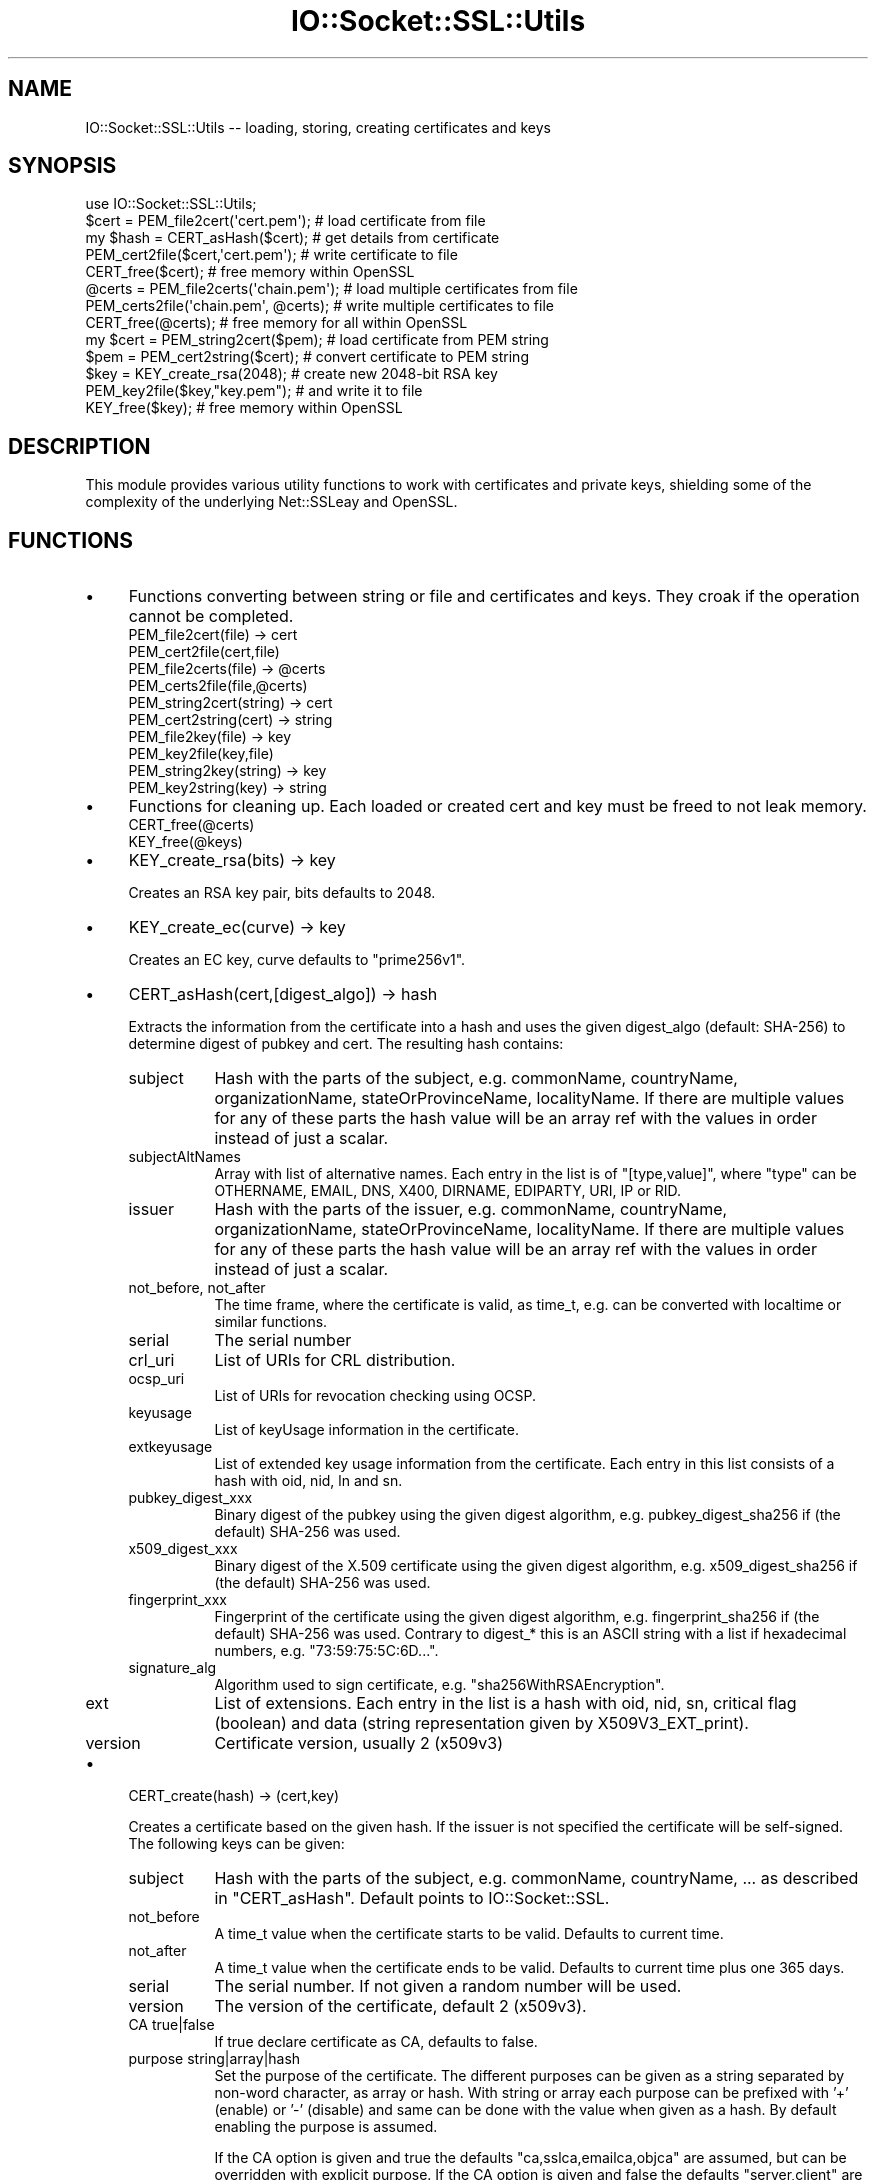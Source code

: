 .\" -*- mode: troff; coding: utf-8 -*-
.\" Automatically generated by Pod::Man 5.01 (Pod::Simple 3.43)
.\"
.\" Standard preamble:
.\" ========================================================================
.de Sp \" Vertical space (when we can't use .PP)
.if t .sp .5v
.if n .sp
..
.de Vb \" Begin verbatim text
.ft CW
.nf
.ne \\$1
..
.de Ve \" End verbatim text
.ft R
.fi
..
.\" \*(C` and \*(C' are quotes in nroff, nothing in troff, for use with C<>.
.ie n \{\
.    ds C` ""
.    ds C' ""
'br\}
.el\{\
.    ds C`
.    ds C'
'br\}
.\"
.\" Escape single quotes in literal strings from groff's Unicode transform.
.ie \n(.g .ds Aq \(aq
.el       .ds Aq '
.\"
.\" If the F register is >0, we'll generate index entries on stderr for
.\" titles (.TH), headers (.SH), subsections (.SS), items (.Ip), and index
.\" entries marked with X<> in POD.  Of course, you'll have to process the
.\" output yourself in some meaningful fashion.
.\"
.\" Avoid warning from groff about undefined register 'F'.
.de IX
..
.nr rF 0
.if \n(.g .if rF .nr rF 1
.if (\n(rF:(\n(.g==0)) \{\
.    if \nF \{\
.        de IX
.        tm Index:\\$1\t\\n%\t"\\$2"
..
.        if !\nF==2 \{\
.            nr % 0
.            nr F 2
.        \}
.    \}
.\}
.rr rF
.\" ========================================================================
.\"
.IX Title "IO::Socket::SSL::Utils 3"
.TH IO::Socket::SSL::Utils 3 2023-11-04 "perl v5.38.2" "User Contributed Perl Documentation"
.\" For nroff, turn off justification.  Always turn off hyphenation; it makes
.\" way too many mistakes in technical documents.
.if n .ad l
.nh
.SH NAME
IO::Socket::SSL::Utils \-\- loading, storing, creating certificates and keys
.SH SYNOPSIS
.IX Header "SYNOPSIS"
.Vb 1
\&    use IO::Socket::SSL::Utils;
\&
\&    $cert = PEM_file2cert(\*(Aqcert.pem\*(Aq);     # load certificate from file
\&    my $hash = CERT_asHash($cert);         # get details from certificate
\&    PEM_cert2file($cert,\*(Aqcert.pem\*(Aq);       # write certificate to file
\&    CERT_free($cert);                      # free memory within OpenSSL
\&
\&    @certs = PEM_file2certs(\*(Aqchain.pem\*(Aq);  # load multiple certificates from file
\&    PEM_certs2file(\*(Aqchain.pem\*(Aq, @certs);   # write multiple certificates to file
\&    CERT_free(@certs);                     # free memory for all within OpenSSL
\&
\&    my $cert = PEM_string2cert($pem);      # load certificate from PEM string
\&    $pem = PEM_cert2string($cert);         # convert certificate to PEM string
\&
\&    $key = KEY_create_rsa(2048);           # create new 2048\-bit RSA key
\&    PEM_key2file($key,"key.pem");          # and write it to file
\&    KEY_free($key);                        # free memory within OpenSSL
.Ve
.SH DESCRIPTION
.IX Header "DESCRIPTION"
This module provides various utility functions to work with certificates and
private keys, shielding some of the complexity of the underlying Net::SSLeay and
OpenSSL.
.SH FUNCTIONS
.IX Header "FUNCTIONS"
.IP \(bu 4
Functions converting between string or file and certificates and keys.
They croak if the operation cannot be completed.
.RS 4
.IP "PEM_file2cert(file) \-> cert" 8
.IX Item "PEM_file2cert(file) -> cert"
.PD 0
.IP PEM_cert2file(cert,file) 8
.IX Item "PEM_cert2file(cert,file)"
.ie n .IP "PEM_file2certs(file) \-> @certs" 8
.el .IP "PEM_file2certs(file) \-> \f(CW@certs\fR" 8
.IX Item "PEM_file2certs(file) -> @certs"
.IP PEM_certs2file(file,@certs) 8
.IX Item "PEM_certs2file(file,@certs)"
.IP "PEM_string2cert(string) \-> cert" 8
.IX Item "PEM_string2cert(string) -> cert"
.IP "PEM_cert2string(cert) \-> string" 8
.IX Item "PEM_cert2string(cert) -> string"
.IP "PEM_file2key(file) \-> key" 8
.IX Item "PEM_file2key(file) -> key"
.IP PEM_key2file(key,file) 8
.IX Item "PEM_key2file(key,file)"
.IP "PEM_string2key(string) \-> key" 8
.IX Item "PEM_string2key(string) -> key"
.IP "PEM_key2string(key) \-> string" 8
.IX Item "PEM_key2string(key) -> string"
.RE
.RS 4
.RE
.IP \(bu 4
.PD
Functions for cleaning up.
Each loaded or created cert and key must be freed to not leak memory.
.RS 4
.IP CERT_free(@certs) 8
.IX Item "CERT_free(@certs)"
.PD 0
.IP KEY_free(@keys) 8
.IX Item "KEY_free(@keys)"
.RE
.RS 4
.RE
.IP \(bu 4
.PD
KEY_create_rsa(bits) \-> key
.Sp
Creates an RSA key pair, bits defaults to 2048.
.IP \(bu 4
KEY_create_ec(curve) \-> key
.Sp
Creates an EC key, curve defaults to \f(CW\*(C`prime256v1\*(C'\fR.
.IP \(bu 4
CERT_asHash(cert,[digest_algo]) \-> hash
.Sp
Extracts the information from the certificate into a hash and uses the given
digest_algo (default: SHA\-256) to determine digest of pubkey and cert.
The resulting hash contains:
.RS 4
.IP subject 8
.IX Item "subject"
Hash with the parts of the subject, e.g. commonName, countryName,
organizationName, stateOrProvinceName, localityName. If there are multiple
values for any of these parts the hash value will be an array ref with the
values in order instead of just a scalar.
.IP subjectAltNames 8
.IX Item "subjectAltNames"
Array with list of alternative names. Each entry in the list is of
\&\f(CW\*(C`[type,value]\*(C'\fR, where \f(CW\*(C`type\*(C'\fR can be OTHERNAME, EMAIL, DNS, X400, DIRNAME,
EDIPARTY, URI, IP or RID.
.IP issuer 8
.IX Item "issuer"
Hash with the parts of the issuer, e.g. commonName, countryName,
organizationName, stateOrProvinceName, localityName. If there are multiple
values for any of these parts the hash value will be an array ref with the
values in order instead of just a scalar.
.IP "not_before, not_after" 8
.IX Item "not_before, not_after"
The time frame, where the certificate is valid, as time_t, e.g. can be converted
with localtime or similar functions.
.IP serial 8
.IX Item "serial"
The serial number
.IP crl_uri 8
.IX Item "crl_uri"
List of URIs for CRL distribution.
.IP ocsp_uri 8
.IX Item "ocsp_uri"
List of URIs for revocation checking using OCSP.
.IP keyusage 8
.IX Item "keyusage"
List of keyUsage information in the certificate.
.IP extkeyusage 8
.IX Item "extkeyusage"
List of extended key usage information from the certificate. Each entry in
this list consists of a hash with oid, nid, ln and sn.
.IP pubkey_digest_xxx 8
.IX Item "pubkey_digest_xxx"
Binary digest of the pubkey using the given digest algorithm, e.g.
pubkey_digest_sha256 if (the default) SHA\-256 was used.
.IP x509_digest_xxx 8
.IX Item "x509_digest_xxx"
Binary digest of the X.509 certificate using the given digest algorithm, e.g.
x509_digest_sha256 if (the default) SHA\-256 was used.
.IP fingerprint_xxx 8
.IX Item "fingerprint_xxx"
Fingerprint of the certificate using the given digest algorithm, e.g.
fingerprint_sha256 if (the default) SHA\-256 was used. Contrary to digest_* this
is an ASCII string with a list if hexadecimal numbers, e.g.
"73:59:75:5C:6D...".
.IP signature_alg 8
.IX Item "signature_alg"
Algorithm used to sign certificate, e.g. \f(CW\*(C`sha256WithRSAEncryption\*(C'\fR.
.IP ext 8
.IX Item "ext"
List of extensions.
Each entry in the list is a hash with oid, nid, sn, critical flag (boolean) and
data (string representation given by X509V3_EXT_print).
.IP version 8
.IX Item "version"
Certificate version, usually 2 (x509v3)
.RE
.RS 4
.RE
.IP \(bu 4
CERT_create(hash) \-> (cert,key)
.Sp
Creates a certificate based on the given hash.
If the issuer is not specified the certificate will be self-signed.
The following keys can be given:
.RS 4
.IP subject 8
.IX Item "subject"
Hash with the parts of the subject, e.g. commonName, countryName, ... as
described in \f(CW\*(C`CERT_asHash\*(C'\fR.
Default points to IO::Socket::SSL.
.IP not_before 8
.IX Item "not_before"
A time_t value when the certificate starts to be valid. Defaults to current
time.
.IP not_after 8
.IX Item "not_after"
A time_t value when the certificate ends to be valid. Defaults to current
time plus one 365 days.
.IP serial 8
.IX Item "serial"
The serial number. If not given a random number will be used.
.IP version 8
.IX Item "version"
The version of the certificate, default 2 (x509v3).
.IP "CA true|false" 8
.IX Item "CA true|false"
If true declare certificate as CA, defaults to false.
.IP "purpose string|array|hash" 8
.IX Item "purpose string|array|hash"
Set the purpose of the certificate.
The different purposes can be given as a string separated by non-word character,
as array or hash. With string or array each purpose can be prefixed with '+'
(enable) or '\-' (disable) and same can be done with the value when given as a
hash. By default enabling the purpose is assumed.
.Sp
If the CA option is given and true the defaults "ca,sslca,emailca,objca" are
assumed, but can be overridden with explicit purpose.
If the CA option is given and false the defaults "server,client" are assumed.
If no CA option and no purpose is given it defaults to "server,client".
.Sp
Purpose affects basicConstraints, keyUsage, extKeyUsage and netscapeCertType.
The following purposes are defined (case is not important):
.Sp
.Vb 4
\&    client
\&    server
\&    email
\&    objsign
\&
\&    CA
\&    sslCA
\&    emailCA
\&    objCA
\&
\&    emailProtection
\&    codeSigning
\&    timeStamping
\&
\&    digitalSignature
\&    nonRepudiation
\&    keyEncipherment
\&    dataEncipherment
\&    keyAgreement
\&    keyCertSign
\&    cRLSign
\&    encipherOnly
\&    decipherOnly
.Ve
.Sp
Examples:
.Sp
.Vb 2
\&     # root\-CA for SSL certificates
\&     purpose => \*(AqsslCA\*(Aq   # or CA => 1
\&
\&     # server certificate and CA (typically self\-signed)
\&     purpose => \*(AqsslCA,server\*(Aq
\&
\&     # client certificate
\&     purpose => \*(Aqclient\*(Aq,
.Ve
.IP "ext [{ sn => .., data => ... }, ... ]" 8
.IX Item "ext [{ sn => .., data => ... }, ... ]"
List of extensions. The type of the extension can be specified as name with
\&\f(CW\*(C`sn\*(C'\fR or as NID with \f(CW\*(C`nid\*(C'\fR and the data with \f(CW\*(C`data\*(C'\fR. These data must be in the
same syntax as expected within openssl.cnf, e.g. something like
\&\f(CW\*(C`OCSP;URI=http://...\*(C'\fR. Additionally the critical flag can be set with
\&\f(CW\*(C`critical =\*(C'\fR 1>.
.IP "key key" 8
.IX Item "key key"
use given key as key for certificate, otherwise a new one will be generated and
returned
.IP "issuer_cert cert" 8
.IX Item "issuer_cert cert"
set issuer for new certificate
.IP "issuer_key key" 8
.IX Item "issuer_key key"
sign new certificate with given key
.IP "issuer [ cert, key ]" 8
.IX Item "issuer [ cert, key ]"
Instead of giving issuer_key and issuer_cert as separate arguments they can be
given both together.
.IP "digest algorithm" 8
.IX Item "digest algorithm"
specify the algorithm used to sign the certificate, default SHA\-256.
.IP ignore_invalid_args 8
.IX Item "ignore_invalid_args"
ignore any unknown arguments which might be in the argument list (which might be
in the arguments for example as result from CERT_asHash)
.RE
.RS 4
.RE
.SH AUTHOR
.IX Header "AUTHOR"
Steffen Ullrich
